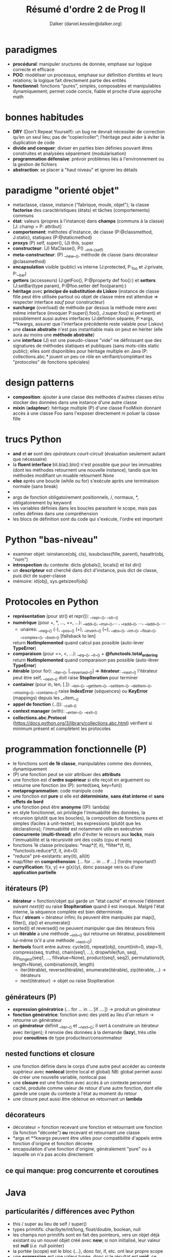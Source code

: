 #+TITLE: Résumé d'ordre 2 de Prog II
#+AUTHOR: Dalker (daniel.kessler@dalker.org)
#+OPTIONS: toc:2

* paradigmes
  - *procédural*: manipuler sructures de donnée, emphase sur logique correcte et
    efficace
  - *POO*: modéliser un processus, emphase sur définition d’entités et leurs
    relations; la logique fait directement partie des entités
  - *fonctionnel*: fonctions "pures", simples, composables et manipulables
    dynamiquement; permet code concis, fiable et proche d’une approche math
* bonnes habitudes
  - *DRY* (Don't Repeat Yourself): un bug ne devrait nécessiter de correction
    qu’en un seul lieu; pas de “copier/coller”; l’héritage peut aider à éviter
    la duplication de code
  - *divide and conquer*: diviser en parties bien définies pouvant êtres
    construites et analysées séparément (modularisation)
  - *programmation défensive*: prévoir problèmes liés à l'environnement ou la
    gestion de fichiers
  - *abstraction*: se placer à "haut niveau" et ignorer les détails
* paradigme "orienté objet"
  - metaclasse, classe, instance ("fabrique, moule, objet"); la classe
    *factorise* des caractéristiques (états) et tâches (comportements) communs
  - *état*: valeurs (propres à l'instance) dans *champs* (communs à la classe)
    [J: champ = P: attribut]
  - *comportement*: méthotes d'instance, de classe (P:@classmethod, J:static),
    statiques (P:@staticmethod)
  - *proxys* (P) self, super(), (J) this, super
  - *constructeur*: (J) MaClasse(), P() __init__(self)
  - *meta-constructeur*: (P) __new__(), méthode de classe (sans décorateur @classmethod)
  - *encapsulation* visible (public) vs interne (J:protected, P:_foo et J:private, P:__bar)
  - *getters* (accesseurs) (J:getFoo(), P:@property def foo():) et *setters*
    (J:setBar(type param), P:@foo.setter def foo(param):)
  - *héritage* avec *principe de substitution de Liskov* (instance de classe
    fille peut être utilisée partout où objet de classe mère est attendue =>
    respecter interface /sauf/ pour constructeur)
  - *surcharge* (overload) de méthode par dessus la méthode mère avec même
    interface (invoquer P:super().foo(), J:super.foo() si pertinent) et
    possiblement aussi autres interfaces (J:défintion séparée, P:*args,
    **kwargs, assurer que l'interface précédente reste valable pour Liskov)
  - une *classe abstraite* n'est pas instantiable mais on peut en hériter (elle
    aura au moins une *méthode abstraite*)
  - une *interface* (J) est une pseudo-classe "vide" ne définissant que des
    signatures de méthodes statiques et publiques (sans mots-clés static
    public); elles sont disponibles pour héritage multiple en Java (P:
    collections.abc.* jouent un peu ce rôle en vérifiant/complétant les
    "protocoles" de fonctions spéciales)
* design patterns
  - *composition*: ajouter à une classe des méthodes d'autres classes et/ou
    stocker des données dans une instance d'une autre classe
  - *mixin* (*adapteur*): héritage multiple (P) d'une classe FooMixin donnant
    accès à une classe Foo sans l'exposer directement ni poluer la classe fille

* trucs Python
  - *and* et *or* sont des /opérateurs court-circuit/ (évaluation seulement
    autant que nécessaire)
  - la *fluent interface* bli.bla().blo() n'est possible que pour les
    immuables (dont les méthodes retournent une nouvelle instance), tandis que
    les méthodes modifiant un muable retournent /None/
  - *else* après une boucle (while ou for) s'exécute après une terminaison
    normale (sans break)
  - * sert d'*unpacking operator* pour détupler une séquence, et ** un mapping
  - args de fonction obligatoirement positionnels, /, normaux, *,
    obligatoirement by keyword
  - les variables définies dans les boucles parasitent le scope, mais pas
    celles définies dans une compréhension
  - les blocs de définition sont du code qui s'exécute, l'ordre est important
* Python "bas-niveau"
  - examiner objet: isinstance(obj, cls), issubclass(fille, parent),
    hasattr(obj, "nom")
  - *introspection* du contexte: dicts globals(), locals() et list dir()
  - un *descripteur* est cherché dans dict d'instance, puis dict de classe, puis
    dict de super-classe
  - mémoire: id(obj), sys.getsizeof(obj)
* Protocoles en Python
  - *représentation* (pour str() et repr()): __repr__(), __str__()
  - *numérique* (pour +, *, ..., +=, ...): __add__(), __mul__(),... ,
    __radd__(), ..., __iadd__(), ...
    + unaires: __neg__() (-), __pos__() (+), __invert__() (~), __abs__(),
      __int__(), __float__(), __complex__(), __bool__() [fallsback to len]
    return *NotImplemented* quand calcul pas possible (auto-lever *TypeError*)
  - *comparaison* (pour ==, <, ...): __eq__(), __lt__() + *@functools.total_ordering*
    return *NotImplemented* quand comparaison pas possible (auto-lèver *TypeError*)
  - *itérable* (pour for):  __iter__(), [__reversed__()] => *itérateur*: __next__()
    l'itérateur peut être self, __next__() doit raise *StopIteration* pour terminer
  - *container* (pour in, len, [.]): __len__(), __getitem__(), __setitem__(),
    __delitem__(), __missing__(), __contains__()
    raise *IndexError* (séquences) ou *KeyError* (mappings) depuis les __*item__()
  - *appel de fonction* (..()): __call__()
  - *context manager* (with): __enter__(), __exit__()
  - *collections.abc.Protocol*
    (https://docs.python.org/3/library/collections.abc.html) vérifient si
    minimum présent et complètent les protocoles
* programmation fonctionnelle (P)
  - le fonctions sont *de 1è classe*, manipulables comme des données,
    dynamiquement
  - (P) une fonction peut se voir attribuer des *attributs*
  - une fonction est d'*ordre supérieur* si elle reçoit en arguement ou retourne
    une fonction (ex (P): sorted(seq, key=fun))
  - *metaprogrammation*: code manipule code
  - une fonction est *pure* si elle est *déterministe*, *sans état interne* et
    *sans effets de bord*
  - une fonction peut être *anonyme* ((P): lambda)
  - en style fonctionnel, on privilégie l'immuabilité des données, la récursion
    (plutôt que les boucles), la composition de fonctions pures et simples
    (faciles à unit-tester), les expressions (plutôt que les déclarations);
    l'immuabilité est notamment utile en exécutrion *concurrente*
    (*multi-thread*) afin d'éviter le recours aux *locks*, mais l'immuabilité et
    la récursivité ont des coûts (cpu et mem)
  - fonctions 1è classe principales: *map*(f, it), *filter*(f, it),
    *functools.reduce*(f, it, init=0)
  - "reduce" pré-existants: any(it), all(it)
  - map/filter en *compréhension*: [... for ... in ... if ...] (!ordre
    important!)
  - *curryification*: f(x, y) <-> g(x)(y), donc passage vers ou d'une
    *application partielle*
** itérateurs (P)
  - *itérateur* = fonction/objet qui garde un "état caché" et renvoie l'élément
    suivant /next(it)/ ou raise *StopIteration* quand il est invoqué. Malgré
    l'état interne, la séquence complète est bien déterministe.
  - flux / *stream* = itérateur infini; ils peuvent être manipulés par map(),
    filter(), zip() et enumerate()
  - sorted() et reversed() ne peuvent manipuler que des itérateurs finis
  - un *itérable* a une méthode __init__() qui retourne un itérateur,
    possiblement lui-même (s'il a une méthode __next__())
  - *itertools* fourit entre autres: cycle(it), repeat(obj), count(init=0,
    step=1), compress(seq, truths), chain(seq1, ...), dropwhile(fun, seq),
    zip_longest(seq1, ..., fillvalue=None), product(seq1, seq2),
    permutations(it, length=None), combinations(it, length)
   - iter(itérable), reverse(itérable), enumerate(itérable), zip(itérable,...) -> itérateurs
   - next(itérateur) -> objet ou raise StopIteration
** générateurs (P)
  - *expression génératrice* (... for ... in ... [if ....]) -> produit un générateur
  - *fonction génératrice*: fonction avec des yield au lieu d'un return ->
    retourne un générateur
  - un *générateur* définit __iter__() et __next__(); il sert à construire un
    itérateur avec iter(gen); il renvoie des données à la demande (*lazy*), très
    utile pour *coroutines* de type producteur/consommateur
** nested functions et closure
  - une fonction définie dans le corps d'une autre peut accéder au contexte
    supérieur avec *nonlocal* (entre local et global)
    NB: global permet aussi de créer une nouvelle variable, nonlocal pas
  - une *closure* est une fonction avec accès à un contexte personnel caché,
    produite comme valeur de retour d'une autre fonction, dont elle garede une
    copie du contexte à l'état au moment du retour
  - une closure peut aussi être obtenue en retournant un *lambda*
** décorateurs
  - décorateur = fonction recevant une fonction et retournant une fonction (la
    fonction "décorée") *ou* recevant et retournant une classe
  - *args et **kwargs peuvent être utiles pour compatibilité d'appels entre
    fonction d'origine et fonciton décorée
  - encapsulation d'une fonction d'origine, généralement "pure" ou à laquelle on
    n'a pas accès directement 
** ce qui manque: prog concurrente et coroutines
* Java
** particularités / différences avec Python
   - this / super au lieu de self / super()
   - types primitifs: char/byte/int/long, float/double, boolean, null
   - les champs non primitifs sont en fait des pointeurs, vers un objet déjà
     existant ou un nouvel objet créé avec *new*; si non initialisé, leur valeur
     est *null* (/i.e./ null pointer)
   - la portée (scope) est le bloc {...}, donc for, if, etc. ont leur propre
     scope
   - une *expression* est une valeur typée, donc si le résultat est *void*, ce
     n'est pas une expression (dans Python, pas de void, c'est au moins None)
   - pas de répétition str*int
   - &&, ||, ! au lieu de and, or, not
   - on peut concaténer str + int ou str + float directement
   - structures principales: if(){}, for(;;){}, while(){}, do{}while(), switch(){case:...}
   - *surcharge* de méthode avec nouvelle signature et nouveau corps (au lieu de
     gérer des *args / **kwargs)
   - *this()* appelle un constructeur depuis un autre, mais uniquement en 1è
     ligne
   - javadoc /** ... */* avec @author / @version ou @param / @return; seulement
     ce qui est public sera extrait par javadoc
** classes simples pré-existantes utiles
   - les classes de java.lang sont disponibles sans import (cf. les 4 qui suivent)
   - *String* avec méthodes .trim(), .toLowerCase(), .startsWith(), ...
   - *Integer*, ...
   - *Math* fournit des constantes et méthodes statiques, telles *.pow(a, b)*, *.PI*, *.abs()*,
     *.cos()*, ...
   - *System* fournit *.in* et *.out*, lequel a les méthodes *.print()* et *.println()*
   - *java.util.Scanner* permet de lire la console, de manière assez encombrante:
     import java.util.Scanner; Scanner stdin = new Scanner(System.in);
     stdin.nextLine(); (ou stdin.nextInt(), etc.)
   - *java.util.Random* doit être instantiée puis donne accès à *.nextInt(n)*, ...
** méthodes spéciales héritées de Object
   - boolean equals (MaClasse autreObjet) pour comparer contenus (vs. == pour
     comparer espace mémoire, /i.e./ == java est comme /is/ de Python)
   - String toString() équivaut à __str__()
** collections
   - tableaux (arrays): *Type[] tab; tab = new Type[n]* ou 
     *Type[] tab = {obj1, obj2, ...}*, avec notation [.], possible aussi en
     multi-dimensionnel [m][n] et champ *.length*
   - import java.util.Arrays permet Array.asList(arr) qui aura .contains(), etc.
   - *java.util.ArrayList* permet ArrayList<Type> avec méthodes .add(obj), .get(n),
     .size() et .remove(n)
   - itérable implicite avec *for(Type obj : collection)* ou bien explicite avec
     *it = collection.iterator()* qui donne un *Iterator<Type>* avec
     *.hasNext()*
   - *java.util.HashMap<KeyType, ValueType>* avec .put(k, v), .get(k)
   - *java.util.HashSet<Type>*
** héritage/polymorphisme
   - toutes les classes dérivent de *Object*
   - class Bla extends Bli, uniquement héritage simple
   - dans constructeur, *super()* est appellé automatiquement au début
   - *polymorphisme* SuperClasse nomVar; nomVar = new SousClase(); (type déclaré
     = "type statique", type instantié = "type dynamique"); choix de méthode
     part du type dynamique puis remonte si nécessaire la chaîne d'héritage
   - *transtypage* = type cast:  (Type) bla, force transformation de type pour
     /e.g./ retrouver type perdu par polymorphisme; obj *instanceof* Class est
     utile avant un cast (c'est un opérateur!)
   - une classe *abstract* est une classe incomplète, non instantiable, qui peut
     avoir des méthodes *abstract* (doivent être surchargées)
   - une *interface* est une "classe purement abstraite"; une class *implements*
     (au lieu de extends) une interface et peut en implémenter plusieurs; toutes
     ses méthodes sont autommatiquement et obligatoirement abstraites et
     publiques; pas de constructeur; les champs éventuels sont publics,
     statiques et finaux (i.e. constantes, pas état); le polymorphisme permet de
     déclarer un objet avec une interface
** exceptions
   - throw / catch au lieu de try / except
   - sous-classes de Exception (anticipables, récupérables) ou RuntimeException
     (imprévisibles, souvent pas récupérables)
** pour aller plus loin
   - autres classes:  https://docs.oracle.com/en/java/javase/14/docs/api/java.base/java/lang/Object.html

